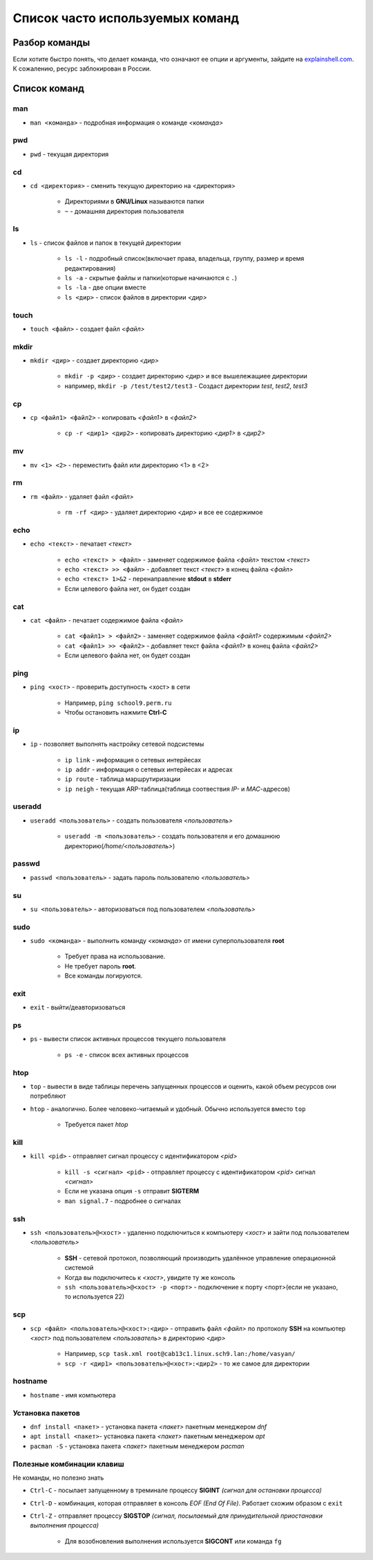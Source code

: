 =============================================
Список часто используемых команд
=============================================

Разбор команды
=============================================

Если хотите быстро понять, что делает команда, что означают ее опции и аргументы, зайдите на `explainshell.com <https://www.explainshell.com/>`_. К сожалению, ресурс заблокирован в России.

.. _comlist:

Список команд
=============================================

man
--------

* ``man <команда>`` - подробная информация о команде *<команда>*

pwd
-------

* ``pwd`` - текущая директория

cd
-------

* ``cd <директория>`` - сменить текущую директорию на <директория>

    - Директориями в **GNU/Linux** называются папки
    - ``~`` - домашняя директория пользователя

ls
---------

* ``ls`` - список файлов и папок в текущей директории
    
    - ``ls -l`` - подробный список(включает права, владельца, группу, размер и время редактирования)
    - ``ls -a`` - скрытые файлы и папки(которые начинаются с ``.``)
    - ``ls -la`` - две опции вместе
    - ``ls <дир>`` - список файлов в директории *<дир>*

touch
----------

* ``touch <файл>`` - создает файл *<файл>*

mkdir
----------

* ``mkdir <дир>`` - создает директорию *<дир>*
    
    - ``mkdir -p <дир>`` - создает директорию *<дир>* и все вышележащиее директории
    - например, ``mkdir -p /test/test2/test3`` - Создаст директории *test*, *test2*, *test3*

cp
-----

* ``cp <файл1> <файл2>`` - копировать *<файл1>* в *<файл2>*
    
    - ``cp -r <дир1> <дир2>`` - копировать директорию *<дир1>* в *<дир2>*

mv
-------

* ``mv <1> <2>`` - переместить файл или директорию <1> в <2>

rm
------

* ``rm <файл>`` - удаляет файл *<файл>*
    
    - ``rm -rf <дир>`` - удаляет директорию *<дир>* и все ее содержимое

echo
--------

* ``echo <текст>`` - печатает *<текст>*
    
    - ``echo <текст> > <файл>`` - заменяет содержимое файла *<файл>* текстом *<текст>*
    - ``echo <текст> >> <файл>`` - добавляет текст *<текст>* в конец файла *<файл>*
    - ``echo <текст> 1>&2`` - перенаправление **stdout** в **stderr**
    - Если целевого файла нет, он будет создан

cat
-----

* ``cat <файл>`` - печатает содержимое файла *<файл>*
    
    - ``cat <файл1> > <файл2>`` - заменяет содержимое файла *<файл1>* содержимым *<файл2>*
    - ``cat <файл1> >> <файл2>`` - добавляет текст файла *<файл1>* в конец файла *<файл2>*
    - Если целевого файла нет, он будет создан

ping
--------

* ``ping <хост>`` - проверить доступность <хост> в сети
    
    - Например, ``ping school9.perm.ru``
    - Чтобы остановить нажмите **Ctrl-C**

ip
-----

* ``ip`` - позволяет выполнять настройку сетевой подсистемы
    
    - ``ip link`` - информация о сетевых интерйесах
    - ``ip addr`` - информация о сетевых интерйесах и адресах
    - ``ip route`` - таблица маршрутиризации
    - ``ip neigh`` - текущая ARP-таблица(таблица соотвествия *IP-* и *MAC*-адресов)

useradd
--------

* ``useradd <пользователь>`` - создать пользователя *<пользователь>*
    
    - ``useradd -m <пользователь>`` - создать пользователя и его домашнюю директорию(*/home/<пользователь>*)

passwd
--------

* ``passwd <пользователь>`` - задать пароль пользователю *<пользователь>*

su
------

* ``su <пользователь>`` - авторизоваться под пользователем *<пользователь>*

sudo
--------

* ``sudo <команда>`` - выполнить команду *<команда>* от имени суперпользователя **root**
    
    - Требует права на использование. 
    - Не требует пароль **root**.
    - Все команды логируются.

exit
-------

* ``exit`` - выйти/деавторизоваться

ps
------

* ``ps`` - вывести список активных процессов текущего пользователя
    
    - ``ps -e`` - список всех активных процессов 

htop
--------

* ``top`` - вывести в виде таблицы перечень запущенных процессов и оценить, какой объем ресурсов они потребляют
* ``htop`` - аналогично. Более человеко-читаемый и удобный. Обычно используется вместо ``top``
    
    - Требуется пакет *htop* 

kill
------

* ``kill <pid>`` - отправляет сигнал процессу с идентификатором *<pid>*
    
    - ``kill -s <сигнал> <pid>`` - отправляет процессу с идентификатором *<pid>* сигнал *<сигнал>*
    - Если не указана опция ``-s`` отправит **SIGTERM**
    - ``man signal.7`` - подробнее о сигналах

ssh
------

* ``ssh <пользователь>@<хост>`` - удаленно подключиться к компьютеру *<хост>* и зайти под пользователем *<пользователь>*
    
    - **SSH** -  сетевой протокол, позволяющий производить удалённое управление операционной системой
    - Когда вы подключитесь к *<хост>*, увидите ту же консоль
    - ``ssh <пользователь>@<хост> -p <порт>`` - подключение к порту <порт>(если не указано, то используется 22)

scp
-------

* ``scp <файл> <пользователь>@<хост>:<дир>`` - отправить файл *<файл>* по протоколу **SSH** на компьютер *<хост>* под пользователем *<пользователь>* в директорию *<дир>*
   
    - Например, ``scp task.xml root@cab13c1.linux.sch9.lan:/home/vasyan/``
    - ``scp -r <дир1> <пользователь>@<хост>:<дир2>`` - то же самое для директории

hostname
-----------------

* ``hostname`` - имя компьютера

Установка пакетов
--------------------------------

* ``dnf install <пакет>`` - установка пакета *<пакет>* пакетным менеджером *dnf*
* ``apt install <пакет>``- установка пакета *<пакет>* пакетным менеджером *apt*
* ``pacman -S`` - установка пакета *<пакет>* пакетным менеджером *pacman*

Полезные комбинации клавиш
------------------------------

Не команды, но полезно знать

* ``Ctrl-C`` - посылает запущенному в треминале процессу **SIGINT** *(сигнал для остановки процесса)*
* ``Ctrl-D`` - комбинация, которая отправляет в консоль *EOF (End Of File)*. Работает схожим образом с ``exit``
* ``Ctrl-Z`` - отправляет процессу **SIGSTOP** *(сигнал, посылаемый для принудительной приостановки выполнения процесса)*

    - Для возобновления выполнения используется **SIGCONT** или команда ``fg``

